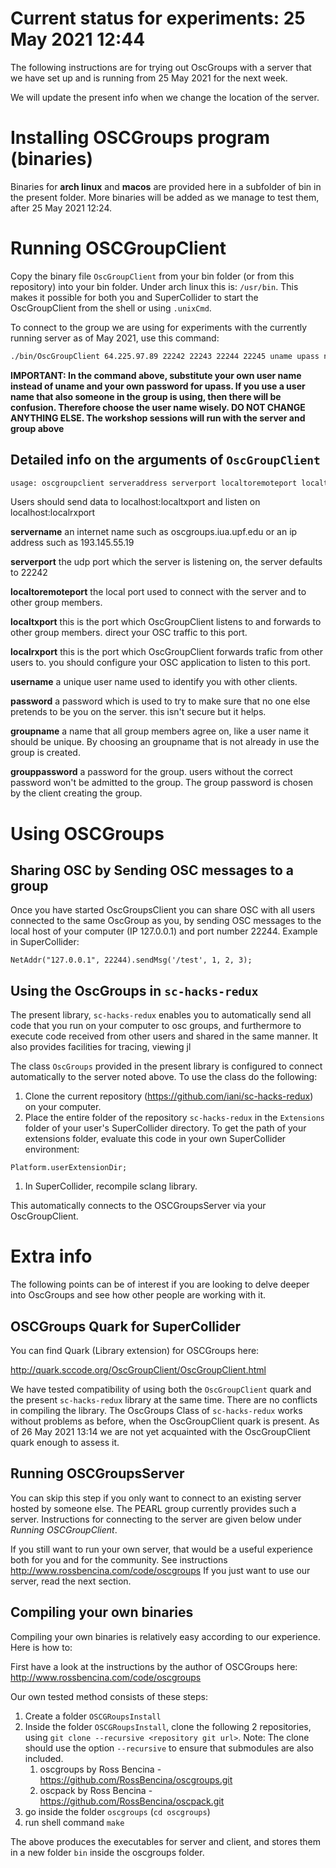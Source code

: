 
* Current status for experiments: 25 May 2021 12:44

The following instructions are for trying out OscGroups with a server that we have set up and is running from 25 May 2021 for the next week.

We will update the present info when we change the location of the server.

* Installing OSCGroups program (binaries)

Binaries for *arch linux* and *macos* are provided here in a subfolder of bin in the present folder.
More binaries will be added as we manage to test them, after 25 May 2021 12:24. 

* Running OSCGroupClient

Copy the binary file =OscGroupClient= from your bin folder (or from this repository) into your bin folder. Under arch linux this is: =/usr/bin=.  This makes it possible for both you and SuperCollider to start the OscGroupClient from the shell or using =.unixCmd=.  

To connect to the group we are using for experiments with the currently running server as of May 2021, use this command: 

#+begin_src bash
./bin/OscGroupClient 64.225.97.89 22242 22243 22244 22245 uname upass nikkgroup nikkpass
#+end_src

*IMPORTANT: In the command above, substitute your own user name instead of uname and your own password for upass.  If you use a user name that also someone in the group is using, then there will be confusion. Therefore choose the user name wisely.  DO NOT CHANGE ANYTHING ELSE. The workshop sessions will run with the server and group above*

** Detailed info on the arguments of =OscGroupClient=

 #+BEGIN_SRC bash
     usage: oscgroupclient serveraddress serverport localtoremoteport localtxport localrxport username password groupname grouppassword
 #+END_SRC

Users should send data to localhost:localtxport and listen on localhost:localrxport

     *servername*
     an internet name such as oscgroups.iua.upf.edu or an ip address
 such as 193.145.55.19

     *serverport*
     the udp port which the server is listening on, the server
 defaults to 22242

     *localtoremoteport*
     the local port used to connect with the server and to other
 group members.

     *localtxport*
     this is the port which OscGroupClient listens to and forwards
 to other group members. direct your OSC traffic to this port.

     *localrxport*
     this is the port which OscGroupClient forwards trafic from
 other users to. you should configure your OSC application to listen
 to this port.

     *username*
     a unique user name used to identify you with other clients.

     *password*
     a password which is used to try to make sure that no one else
 pretends to be you on the server. this isn't secure but it helps.

     *groupname*
     a name that all group members agree on, like a user name it
 should be unique. By choosing an groupname that is not already in use the group is created.

     *grouppassword*
     a password for the group. users without the correct password
 won't be admitted to the group. The group password is chosen by the client creating the group.

* Using OSCGroups

** Sharing OSC by Sending OSC messages to a group
Once you have started OscGroupsClient you can share OSC with all users connected to the same OscGroup as you, by sending OSC messages to the local host of your computer (IP 127.0.0.1) and port number 22244.  Example in SuperCollider:

#+begin_src sclang
NetAddr("127.0.0.1", 22244).sendMsg('/test', 1, 2, 3);
#+end_src

** Using the OscGroups in =sc-hacks-redux=

The present library, =sc-hacks-redux= enables you to automatically send all code that you run on your computer to osc groups, and furthermore to execute code received from other users and shared in the same manner. It also provides facilities for tracing, viewing  jl

The class =OscGroups= provided in the present library is configured to connect automatically to the server noted above.  To use the class do the following: 

1. Clone the current repository (https://github.com/iani/sc-hacks-redux) on your computer.
2. Place the entire folder of the repository =sc-hacks-redux= in the =Extensions= folder of your user's SuperCollider directory.  To get the path of your extensions folder, evaluate this code in your own SuperCollider environment: 

#+begin_src sclang
Platform.userExtensionDir;
#+end_src

3. In SuperCollider, recompile sclang library.

This automatically connects to the OSCGroupsServer via your OscGroupClient.

* Extra info

The following points can be of interest if you are looking to delve deeper into OscGroups and see how other people are working with it.
** OSCGroups Quark for SuperCollider

You can find Quark (Library extension) for OSCGroups here:

http://quark.sccode.org/OscGroupClient/OscGroupClient.html

We have tested compatibility of using both the =OscGroupClient= quark and the present =sc-hacks-redux= library at the same time. There are no conflicts in compiling the library.  The OscGroups Class of =sc-hacks-redux= works without problems as before, when the OscGroupClient quark is present.  As of 26 May 2021 13:14 we are not yet acquainted with the OscGroupClient quark enough to assess it.

** Running OSCGroupsServer

You can skip this step if you only want to connect to an existing server hosted by someone else.
The PEARL group currently provides such a server. Instructions for connecting to the server are given below under [[Running OSCGroupClient]].

If you still want to run your own server, that would be a useful experience both for you and for the community. See instructions http://www.rossbencina.com/code/oscgroups
If you just want to use our server, read the next section.

** Compiling your own binaries
Compiling your own binaries is relatively easy according to our experience. Here is how to:

First have a look at the instructions by the author of OSCGroups here: http://www.rossbencina.com/code/oscgroups

Our own tested method consists of these steps:

1. Create a folder =OSCGRoupsInstall=
2. Inside the folder =OSCGRoupsInstall=, clone the following 2 repositories, using =git clone --recursive <repository git url>=.
   Note: The clone should use the option =--recursive= to ensure that submodules are also included.
   1. oscgroups by Ross Bencina - https://github.com/RossBencina/oscgroups.git
   2. oscpack by Ross Bencina - https://github.com/RossBencina/oscpack.git
3. go inside the folder =oscgroups= (=cd oscgroups=)
4. run shell command =make=

The above produces the executables for server and client, and stores them in a new folder =bin= inside the oscgroups folder.
